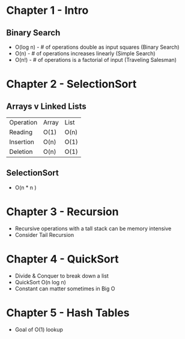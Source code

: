 # Created 2017-07-15 Sat 19:11
#+TITLE: 
#+AUTHOR: Nathan Wise
* Chapter 1 - Intro
** Binary Search
   - O(log n) - # of operations double as input squares (Binary Search)
   - O(n) - # of operations increases linearly (Simple Search)
   - O(n!) - # of operations is a factorial of input (Traveling Salesman)

* Chapter 2 - SelectionSort
** Arrays v Linked Lists
| Operation | Array | List |
| Reading   | O(1)  | O(n) |
| Insertion | O(n)  | O(1) |
| Deletion  | O(n)  | O(1) |
** SelectionSort
   - O(n * n )

* Chapter 3 - Recursion
   - Recursive operations with a tall stack can be memory intensive
   - Consider Tail Recursion

* Chapter 4 - QuickSort
  - Divide & Conquer to break down a list
  - QuickSort O(n log n)
  - Constant can matter sometimes in Big O

* Chapter 5 - Hash Tables
   - Goal of O(1) lookup

